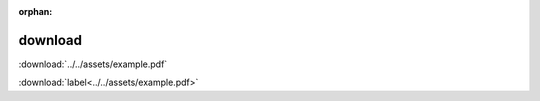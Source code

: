 :orphan:

.. https://www.sphinx-doc.org/en/master/usage/restructuredtext/roles.html?highlight=role%20download#role-download

download
--------

:download:`../../assets/example.pdf`

:download:`label<../../assets/example.pdf>`
